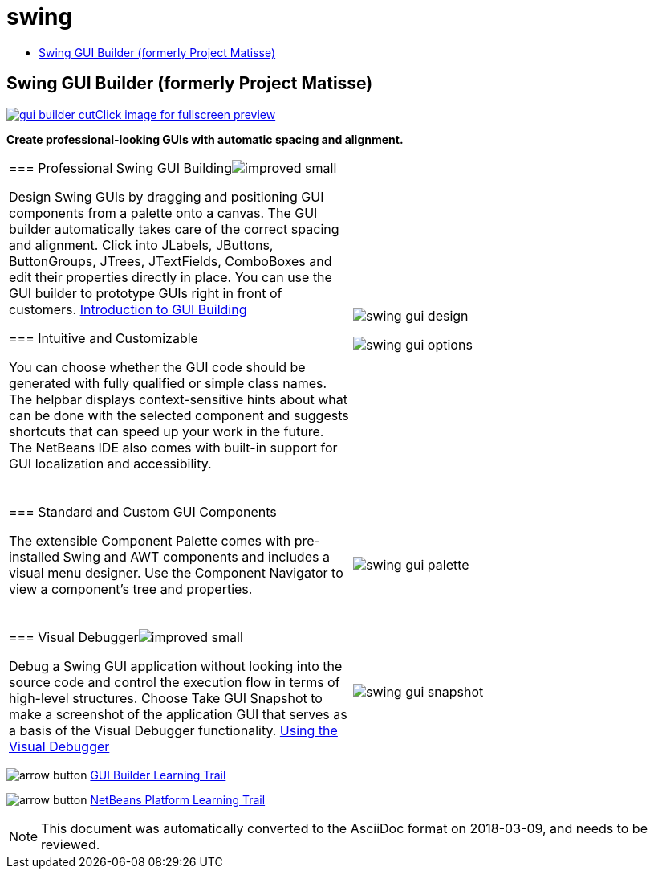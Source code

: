 // 
//     Licensed to the Apache Software Foundation (ASF) under one
//     or more contributor license agreements.  See the NOTICE file
//     distributed with this work for additional information
//     regarding copyright ownership.  The ASF licenses this file
//     to you under the Apache License, Version 2.0 (the
//     "License"); you may not use this file except in compliance
//     with the License.  You may obtain a copy of the License at
// 
//       http://www.apache.org/licenses/LICENSE-2.0
// 
//     Unless required by applicable law or agreed to in writing,
//     software distributed under the License is distributed on an
//     "AS IS" BASIS, WITHOUT WARRANTIES OR CONDITIONS OF ANY
//     KIND, either express or implied.  See the License for the
//     specific language governing permissions and limitations
//     under the License.
//

= swing
:jbake-type: page
:jbake-tags: old-site, needs-review
:jbake-status: published
:keywords: Apache NetBeans  swing
:description: Apache NetBeans  swing
:toc: left
:toc-title:

== Swing GUI Builder (formerly Project Matisse)

link:gui-builder.png[image:gui-builder-cut.png[][font-11]#Click image for fullscreen preview#]

*Create professional-looking GUIs with automatic spacing and alignment.*

|===
|=== Professional Swing GUI Buildingimage:improved_small.gif[]

Design Swing GUIs by dragging and positioning GUI components from a palette onto a canvas. The GUI builder automatically takes care of the correct spacing and alignment. Click into JLabels, JButtons, ButtonGroups, JTrees, JTextFields, ComboBoxes and edit their properties directly in place. You can use the GUI builder to prototype GUIs right in front of customers.
link:../../kb/docs/java/gui-functionality.html[Introduction to GUI Building]

=== Intuitive and Customizable

You can choose whether the GUI code should be generated with fully qualified or simple class names. The helpbar displays context-sensitive hints about what can be done with the selected component and suggests shortcuts that can speed up your work in the future. The NetBeans IDE also comes with built-in support for GUI localization and accessibility.

  |

image:swing-gui-design.png[]

image:swing-gui-options.png[]

 

|=== Standard and Custom GUI Components

The extensible Component Palette comes with pre-installed Swing and AWT components and includes a visual menu designer. Use the Component Navigator to view a component's tree and properties.

  |

image:swing-gui-palette.png[]

 

|=== Visual Debuggerimage:improved_small.gif[]

Debug a Swing GUI application without looking into the source code and control the execution flow in terms of high-level structures. Choose Take GUI Snapshot to make a screenshot of the application GUI that serves as a basis of the Visual Debugger functionality.
link:../../kb/docs/java/debug-visual.html[Using the Visual Debugger]

 |

image:swing-gui-snapshot.png[]

 
|===

image:arrow-button.gif[] link:../../kb/trails/matisse.html[GUI Builder Learning Trail]

image:arrow-button.gif[] link:../../kb/trails/platform.html[NetBeans Platform Learning Trail]


NOTE: This document was automatically converted to the AsciiDoc format on 2018-03-09, and needs to be reviewed.
